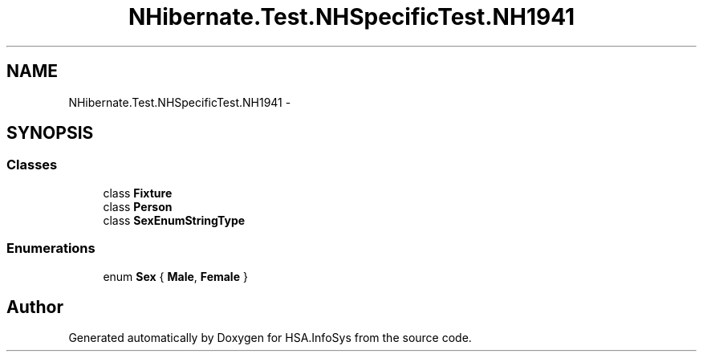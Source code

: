 .TH "NHibernate.Test.NHSpecificTest.NH1941" 3 "Fri Jul 5 2013" "Version 1.0" "HSA.InfoSys" \" -*- nroff -*-
.ad l
.nh
.SH NAME
NHibernate.Test.NHSpecificTest.NH1941 \- 
.SH SYNOPSIS
.br
.PP
.SS "Classes"

.in +1c
.ti -1c
.RI "class \fBFixture\fP"
.br
.ti -1c
.RI "class \fBPerson\fP"
.br
.ti -1c
.RI "class \fBSexEnumStringType\fP"
.br
.in -1c
.SS "Enumerations"

.in +1c
.ti -1c
.RI "enum \fBSex\fP { \fBMale\fP, \fBFemale\fP }"
.br
.in -1c
.SH "Author"
.PP 
Generated automatically by Doxygen for HSA\&.InfoSys from the source code\&.
